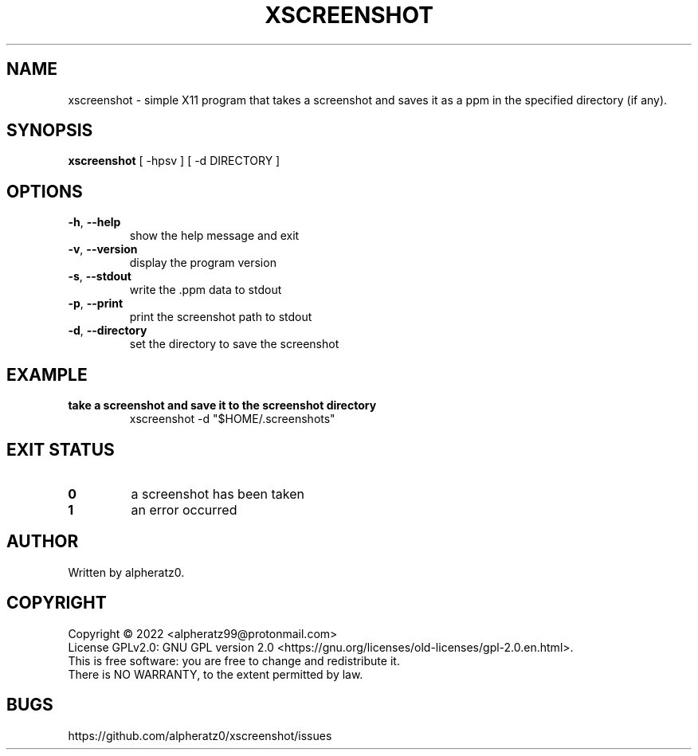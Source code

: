 .TH XSCREENSHOT 1 "August 1, 2022"
.SH NAME
xscreenshot \- simple X11 program that takes a screenshot and saves it as a ppm in the specified directory (if any).
.SH SYNOPSIS
\fBxscreenshot\fP [ -hpsv ] [ -d DIRECTORY ]
.SH OPTIONS
.TP
\fB\-h\fR, \fB\-\-help\fR
show the help message and exit
.TP
\fB\-v\fR, \fB\-\-version\fR
display the program version
.TP
\fB\-s\fR, \fB\-\-stdout\fR
write the .ppm data to stdout
.TP
\fB\-p\fR, \fB\-\-print\fR
print the screenshot path to stdout
.TP
\fB\-d\fR, \fB\-\-directory\fR
set the directory to save the screenshot
.SH EXAMPLE
.TP
\fBtake a screenshot and save it to the screenshot directory\fR
xscreenshot -d "$HOME/.screenshots"
.SH EXIT STATUS
.TP
\fB0\fR
a screenshot has been taken
.TP
\fB1\fR
an error occurred
.SH AUTHOR
Written by alpheratz0.
.SH COPYRIGHT
Copyright \(co 2022 <alpheratz99@protonmail.com>
.br
License GPLv2.0: GNU GPL version 2.0 <https://gnu.org/licenses/old-licenses/gpl-2.0.en.html>.
.br
This is free software: you are free to change and redistribute it.
.br
There is NO WARRANTY, to the extent permitted by law.
.SH BUGS
https://github.com/alpheratz0/xscreenshot/issues
